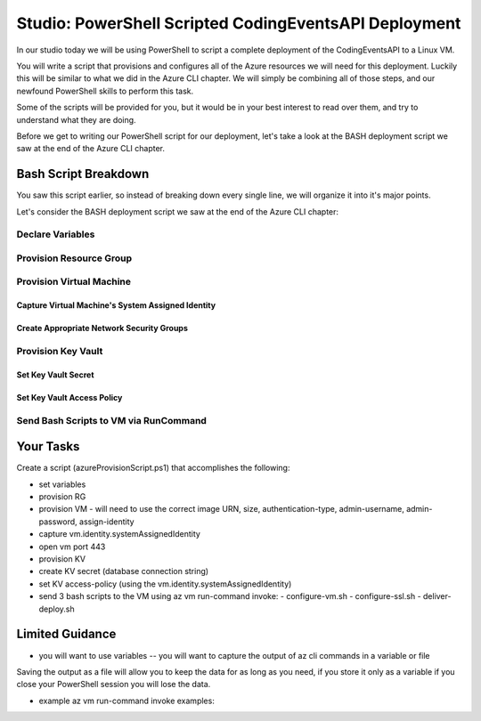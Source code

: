 ======================================================
Studio: PowerShell Scripted CodingEventsAPI Deployment
======================================================

In our studio today we will be using PowerShell to script a complete deployment of the CodingEventsAPI to a Linux VM.

You will write a script that provisions and configures all of the Azure resources we will need for this deployment. Luckily this will be similar to what we did in the Azure CLI chapter. We will simply be combining all of those steps, and our newfound PowerShell skills to perform this task.

Some of the scripts will be provided for you, but it would be in your best interest to read over them, and try to understand what they are doing.

Before we get to writing our PowerShell script for our deployment, let's take a look at the BASH deployment script we saw at the end of the Azure CLI chapter.

.. ::

  - They saw the BASH deployment script (but it never ran)
  - they saw the AZ CLI stuff (so they are familiar with provisioning resources from command line)

  - they will be provided the RunCommand scripts (configure-vm, configure-ssl, deliver-deploy)
  - they will be required to create the azureProvisionScript (az-cli-script.ps1)

  - TAs and instructor will have access to the solution scripts and will see the full deployment in action. They will provide you assistance when you get stuck.

Bash Script Breakdown
=====================

You saw this script earlier, so instead of breaking down every single line, we will organize it into it's major points.

.. the full breakdown needs to happen as the last part of the Azure CLI chapter we will show them the BASH deployment script, and break it down in the article. Here we will just need to hit some key points to help the students form a mental model of the tasks (and their order) they will need to accomplish with their script.

Let's consider the BASH deployment script we saw at the end of the Azure CLI chapter:

.. sourcecode:: bash
   :caption: bash az cli deployment

   #! /usr/bin/env bash

   set -e

   # --- start ---

   # variables

   # TODO: enter your name here in place of 'student'
   student_name=student

   # !! do not edit below !!

   rg_name="${student_name}-cli-scripting-rg"

   # -- vm
   vm_name="${student_name}-cli-scripting-vm"

   vm_admin_username=student
   vm_admin_password='LaunchCode-@zure1'

   vm_size=Standard_B2s
   vm_image=$(az vm image list --query "[? contains(urn, 'Ubuntu')] | [0].urn" -o tsv)

   # -- kv
   kv_name="${student_name}-cli-scripting-kv"
   kv_secret_name='ConnectionStrings--Default'
   kv_secret_value='server=localhost;port=3306;database=coding_events;user=coding_events;password=launchcode'

   # set az location default

   # az configure --default location=eastus

   # # RG: provision

   # az group create -n "$rg_name"

   # # set az rg default

   # az configure --default group=$rg_name

   # VM: provision

   # capture vm output for splitting
   vm_data=$(az vm create -n $vm_name --size $vm_size --image $vm_image --admin-username $vm_admin_username --admin-password $vm_admin_password --authentication-type password --assign-identity --query "[ identity.systemAssignedIdentity, publicIpAddress ]" -o tsv)

   # vm value is (2 lines):
   # <identity line>
   # <public IP line>

   # get the 1st line (identity)
   vm_id=$(echo "$vm_data" | head -n 1)
   # get the 2nd line (ip)
   vm_ip=$(echo "$vm_data" | tail -n +2)

   # set az vm default

   az configure --default vm=$vm_name

   # KV: provision

   az keyvault create -n $kv_name --enable-soft-delete false --enabled-for-deployment true

   # KV: set secret

   az keyvault secret set --vault-name $kv_name --description 'connection string' --name $kv_secret_name --value $kv_secret_value

   # VM: add NSG rule for port 443 (https)

   az vm open-port --port 443

   # VM: grant access to KV

   az keyvault set-policy --name $kv_name --object-id $vm_id --secret-permissions list get

   # VM setup-and-deploy script

   # az vm run-command invoke --command-id RunBashScript --scripts vm-setup-and-deploy.sh

   # finished print out IP address

   echo "VM available at $vm_ip"

   # --- end ---

Declare Variables
-----------------

Provision Resource Group
------------------------

Provision Virtual Machine
-------------------------

Capture Virtual Machine's System Assigned Identity
^^^^^^^^^^^^^^^^^^^^^^^^^^^^^^^^^^^^^^^^^^^^^^^^^^

Create Appropriate Network Security Groups
^^^^^^^^^^^^^^^^^^^^^^^^^^^^^^^^^^^^^^^^^^

Provision Key Vault
-------------------

Set Key Vault Secret
^^^^^^^^^^^^^^^^^^^^

Set Key Vault Access Policy
^^^^^^^^^^^^^^^^^^^^^^^^^^^

Send Bash Scripts to VM via RunCommand
--------------------------------------



.. ::

  - we will dissect the bash deployment script what are all the things it's doing?
  - sections as subheaders: (provision RG, provision VM, set VM assigned identity variable, provision KV, kv set-access policy using vm assigned identity, configure vm, configure ssl, deliver-deploy)
  - there is some less than desirable code in these scripts (getting the VM assigned identity, keeping track of the VM ip, the variables are all strings) these are limitations of Bash, that we don't have in PowerShell. In ps we would be able to store these variables as objects, and access their properties with .notation, since the output comes in as an object, we can easily access the System Assigned Identity, get the VM public IP address, etc

Your Tasks
==========

Create a script (azureProvisionScript.ps1) that accomplishes the following:

- set variables
- provision RG
- provision VM
  - will need to use the correct image URN, size, authentication-type, admin-username, admin-password, assign-identity
- capture vm.identity.systemAssignedIdentity
- open vm port 443
- provision KV
- create KV secret (database connection string)
- set KV access-policy (using the vm.identity.systemAssignedIdentity)
- send 3 bash scripts to the VM using az vm run-command invoke:
  - configure-vm.sh
  - configure-ssl.sh
  - deliver-deploy.sh

Limited Guidance
================

- you will want to use variables -- you will want to capture the output of az cli commands in a variable or file

.. sourcecode:: powershell
   :caption: capture az CLI output in variable

   > $someVariable = az vm create -n .....

   > $someVariable.someProperty

.. sourcecode:: powershell
   :caption: capture az CLI output in JSON file

   > az vm create -n .... | Set-Content virtualMachine.json

.. sourcecode:: powershell
   :caption: load JSON file into a PS variable

   > $virtualMachine = Get-Content virtualMachine.json | ConvertFrom-Json

   > $virtualMachine.someProperty

Saving the output as a file will allow you to keep the data for as long as you need, if you store it only as a variable if you close your PowerShell session you will lose the data.

- example az vm run-command invoke examples: